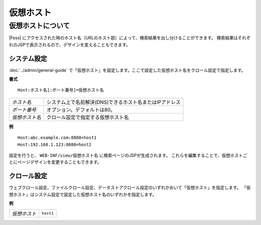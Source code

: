 =======================
仮想ホスト
=======================

仮想ホストについて
===========================

|Fess| にアクセスされた時のホスト名（URLのホスト部）によって、検索結果を出し分けることができます。
検索結果はそれぞれのJSPで表示されるので、デザインを変えることもできます。

システム設定
------------------------------------------

:doc:`../admin/general-guide` で「仮想ホスト」を設定します。ここで設定した仮想ホスト名をクロール設定で指定します。

**書式**

::

   Host:ホスト名[:ポート番号]=仮想ホスト名

.. list-table::

   * - *ホスト名*
     - システム上で名前解決(DNS)できるホスト名またはIPアドレス
   * - *ポート番号*
     - オプション。デフォルトは80。
   * - *仮想ホスト名*
     - クロール設定で指定する仮想ホスト名

**例**

::

   Host:abc.example.com:8080=host1
   Host:192.168.1.123:8080=host2

設定を行うと、 ``WEB-INF/view/仮想ホスト名`` に検索ページのJSPが生成されます。
これらを編集することで、仮想ホストごとにページデザインを変更することもできます。


クロール設定
------------------------------------------

ウェブクロール設定、ファイルクロール設定、データストアクロール設定のいずれかおいて「仮想ホスト」を指定します。
「仮想ホスト」はシステム設定で設定した仮想ホスト名のいずれかを指定します。

**例**

.. list-table::

   * - *仮想ホスト*
     - ``host1``

